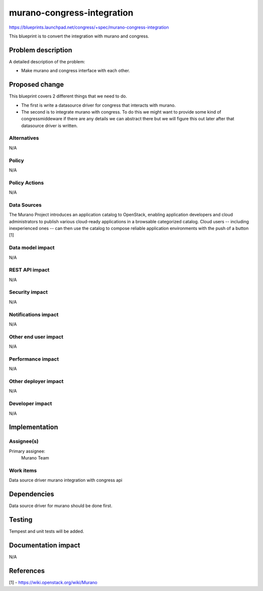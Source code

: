 ..
 This work is licensed under a Creative Commons Attribution 3.0 Unported
 License.

 http://creativecommons.org/licenses/by/3.0/legalcode

==========================================
murano-congress-integration
==========================================

https://blueprints.launchpad.net/congress/+spec/murano-congress-integration

This blueprint is to convert the integration with murano and congress.

Problem description
===================

A detailed description of the problem:

* Make murano and congress interface with each other.

Proposed change
===============

This blueprint covers 2 different things that we need to do.

- The first is write a datasource driver for congress that interacts with
  murano.

- The second is to integrate murano with congress. To do this we might want
  to provide some kind of congressmiddeware if there are any details we can
  abstract there but we will figure this out later after that datasource
  driver is written.

Alternatives
------------

N/A

Policy
------

N/A

Policy Actions
--------------

N/A

Data Sources
------------

The Murano Project introduces an application catalog to OpenStack,
enabling application developers and cloud administrators to publish
various cloud-ready applications in a browsable categorized catalog.
Cloud users -- including inexperienced ones -- can then use the catalog
to compose reliable application environments with the push of a button [1]

Data model impact
-----------------

N/A

REST API impact
---------------

N/A

Security impact
---------------

N/A

Notifications impact
--------------------

N/A

Other end user impact
---------------------

N/A


Performance impact
------------------

N/A

Other deployer impact
---------------------

N/A

Developer impact
----------------

N/A

Implementation
==============

Assignee(s)
-----------

Primary assignee:
    Murano Team

Work items
----------

Data source driver
murano integration with congress api

Dependencies
============

Data source driver for murano should be done first.

Testing
=======

Tempest and unit tests will be added.

Documentation impact
====================

N/A

References
==========

[1] - https://wiki.openstack.org/wiki/Murano

